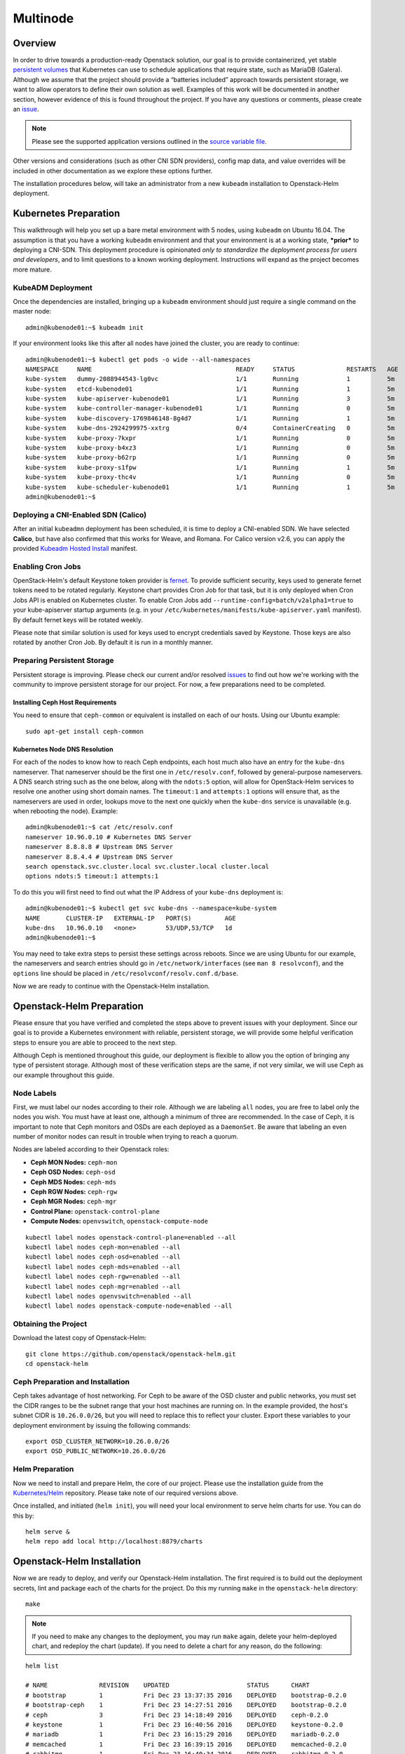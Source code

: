 =========
Multinode
=========

Overview
========

In order to drive towards a production-ready Openstack solution, our
goal is to provide containerized, yet stable `persistent
volumes <https://kubernetes.io/docs/concepts/storage/persistent-volumes/>`_
that Kubernetes can use to schedule applications that require state,
such as MariaDB (Galera). Although we assume that the project should
provide a “batteries included” approach towards persistent storage, we
want to allow operators to define their own solution as well. Examples
of this work will be documented in another section, however evidence of
this is found throughout the project. If you have any questions or
comments, please create an `issue
<https://bugs.launchpad.net/openstack-helm>`_.

.. note::
  Please see the supported application versions outlined in the
  `source variable file <https://github.com/openstack/openstack-helm/blob/master/tools/gate/vars.sh>`_.

Other versions and considerations (such as other CNI SDN providers),
config map data, and value overrides will be included in other
documentation as we explore these options further.

The installation procedures below, will take an administrator from a new
``kubeadm`` installation to Openstack-Helm deployment.

Kubernetes Preparation
======================

This walkthrough will help you set up a bare metal environment with 5
nodes, using ``kubeadm`` on Ubuntu 16.04. The assumption is that you
have a working ``kubeadm`` environment and that your environment is at a
working state, ***prior*** to deploying a CNI-SDN. This deployment
procedure is opinionated *only to standardize the deployment process for
users and developers*, and to limit questions to a known working
deployment. Instructions will expand as the project becomes more mature.

KubeADM Deployment
-----------------------

Once the dependencies are installed, bringing up a ``kubeadm`` environment
should just require a single command on the master node:

::

    admin@kubenode01:~$ kubeadm init


If your environment looks like this after all nodes have joined the
cluster, you are ready to continue:

::

    admin@kubenode01:~$ kubectl get pods -o wide --all-namespaces
    NAMESPACE     NAME                                       READY     STATUS              RESTARTS   AGE       IP              NODE
    kube-system   dummy-2088944543-lg0vc                     1/1       Running             1          5m        192.168.3.21    kubenode01
    kube-system   etcd-kubenode01                            1/1       Running             1          5m        192.168.3.21    kubenode01
    kube-system   kube-apiserver-kubenode01                  1/1       Running             3          5m        192.168.3.21    kubenode01
    kube-system   kube-controller-manager-kubenode01         1/1       Running             0          5m        192.168.3.21    kubenode01
    kube-system   kube-discovery-1769846148-8g4d7            1/1       Running             1          5m        192.168.3.21    kubenode01
    kube-system   kube-dns-2924299975-xxtrg                  0/4       ContainerCreating   0          5m        <none>          kubenode01
    kube-system   kube-proxy-7kxpr                           1/1       Running             0          5m        192.168.3.22    kubenode02
    kube-system   kube-proxy-b4xz3                           1/1       Running             0          5m        192.168.3.24    kubenode04
    kube-system   kube-proxy-b62rp                           1/1       Running             0          5m        192.168.3.23    kubenode03
    kube-system   kube-proxy-s1fpw                           1/1       Running             1          5m        192.168.3.21    kubenode01
    kube-system   kube-proxy-thc4v                           1/1       Running             0          5m        192.168.3.25    kubenode05
    kube-system   kube-scheduler-kubenode01                  1/1       Running             1          5m        192.168.3.21    kubenode01
    admin@kubenode01:~$

Deploying a CNI-Enabled SDN (Calico)
------------------------------------

After an initial ``kubeadmn`` deployment has been scheduled, it is time
to deploy a CNI-enabled SDN. We have selected **Calico**, but have also
confirmed that this works for Weave, and Romana. For Calico version
v2.6, you can apply the provided `Kubeadm Hosted
Install <https://docs.projectcalico.org/v2.6/getting-started/kubernetes/installation/hosted/kubeadm/>`_
manifest.

Enabling Cron Jobs
------------------

OpenStack-Helm's default Keystone token provider is `fernet
<https://docs.openstack.org/keystone/latest/admin/identity-fernet-token-faq.html>`_.
To provide sufficient security, keys used to generate fernet tokens need to be
rotated regularly. Keystone chart provides Cron Job for that task, but it is
only deployed when Cron Jobs API is enabled on Kubernetes cluster. To enable
Cron Jobs add ``--runtime-config=batch/v2alpha1=true`` to your kube-apiserver
startup arguments (e.g. in your
``/etc/kubernetes/manifests/kube-apiserver.yaml`` manifest). By default fernet
keys will be rotated weekly.

Please note that similar solution is used for keys used to encrypt credentials
saved by Keystone. Those keys are also rotated by another Cron Job. By default
it is run in a monthly manner.

Preparing Persistent Storage
----------------------------

Persistent storage is improving. Please check our current and/or
resolved
`issues <https://bugs.launchpad.net/openstack-helm?field.searchtext=ceph>`__
to find out how we're working with the community to improve persistent
storage for our project. For now, a few preparations need to be
completed.

Installing Ceph Host Requirements
~~~~~~~~~~~~~~~~~~~~~~~~~~~~~~~~~

You need to ensure that ``ceph-common`` or equivalent is installed on each of
our hosts. Using our Ubuntu example:

::

    sudo apt-get install ceph-common

Kubernetes Node DNS Resolution
~~~~~~~~~~~~~~~~~~~~~~~~~~~~~~

For each of the nodes to know how to reach Ceph endpoints, each host much also
have an entry for the ``kube-dns`` nameserver. That nameserver should be the
first one in ``/etc/resolv.conf``, followed by general-purpose nameservers.
A DNS search string such as the one below, along  with the
``ndots:5`` option, will allow for OpenStack-Helm services to resolve one
another using short domain names. The ``timeout:1`` and ``attempts:1``
options will ensure that, as the nameservers are used in order, lookups move
to the next one quickly when the ``kube-dns`` service is unavailable
(e.g. when rebooting the node). Example:

::

    admin@kubenode01:~$ cat /etc/resolv.conf
    nameserver 10.96.0.10 # Kubernetes DNS Server
    nameserver 8.8.8.8 # Upstream DNS Server
    nameserver 8.8.4.4 # Upstream DNS Server
    search openstack.svc.cluster.local svc.cluster.local cluster.local
    options ndots:5 timeout:1 attempts:1

To do this you will first need to find out what the IP Address of your
``kube-dns`` deployment is:

::

    admin@kubenode01:~$ kubectl get svc kube-dns --namespace=kube-system
    NAME       CLUSTER-IP   EXTERNAL-IP   PORT(S)         AGE
    kube-dns   10.96.0.10   <none>        53/UDP,53/TCP   1d
    admin@kubenode01:~$

You may need to take extra steps to persist these settings across reboots.
Since we are using Ubuntu for our example, the nameservers and search entries
should go in ``/etc/network/interfaces`` (see ``man 8 resolvconf``),
and the ``options`` line should be placed in
``/etc/resolvconf/resolv.conf.d/base``.

Now we are ready to continue with the Openstack-Helm installation.

Openstack-Helm Preparation
==========================

Please ensure that you have verified and completed the steps above to
prevent issues with your deployment. Since our goal is to provide a
Kubernetes environment with reliable, persistent storage, we will
provide some helpful verification steps to ensure you are able to
proceed to the next step.

Although Ceph is mentioned throughout this guide, our deployment is
flexible to allow you the option of bringing any type of persistent
storage. Although most of these verification steps are the same, if not
very similar, we will use Ceph as our example throughout this guide.

Node Labels
-----------

First, we must label our nodes according to their role. Although we are
labeling ``all`` nodes, you are free to label only the nodes you wish.
You must have at least one, although a minimum of three are recommended.
In the case of Ceph, it is important to note that Ceph monitors
and OSDs are each deployed as a ``DaemonSet``.  Be aware that
labeling an even number of monitor nodes can result in trouble
when trying to reach a quorum.

Nodes are labeled according to their Openstack roles:

* **Ceph MON Nodes:** ``ceph-mon``
* **Ceph OSD Nodes:** ``ceph-osd``
* **Ceph MDS Nodes:** ``ceph-mds``
* **Ceph RGW Nodes:** ``ceph-rgw``
* **Ceph MGR Nodes:** ``ceph-mgr``
* **Control Plane:** ``openstack-control-plane``
* **Compute Nodes:** ``openvswitch``, ``openstack-compute-node``

::

    kubectl label nodes openstack-control-plane=enabled --all
    kubectl label nodes ceph-mon=enabled --all
    kubectl label nodes ceph-osd=enabled --all
    kubectl label nodes ceph-mds=enabled --all
    kubectl label nodes ceph-rgw=enabled --all
    kubectl label nodes ceph-mgr=enabled --all
    kubectl label nodes openvswitch=enabled --all
    kubectl label nodes openstack-compute-node=enabled --all

Obtaining the Project
---------------------

Download the latest copy of Openstack-Helm:

::

    git clone https://github.com/openstack/openstack-helm.git
    cd openstack-helm

Ceph Preparation and Installation
---------------------------------

Ceph takes advantage of host networking.  For Ceph to be aware of the
OSD cluster and public networks, you must set the CIDR ranges to be the
subnet range that your host machines are running on.  In the example provided,
the host's subnet CIDR is ``10.26.0.0/26``, but you will need to replace this
to reflect your cluster. Export these variables to your deployment environment
by issuing the following commands:

::

    export OSD_CLUSTER_NETWORK=10.26.0.0/26
    export OSD_PUBLIC_NETWORK=10.26.0.0/26

Helm Preparation
----------------

Now we need to install and prepare Helm, the core of our project. Please
use the installation guide from the
`Kubernetes/Helm <https://github.com/kubernetes/helm/blob/master/docs/install.md#from-the-binary-releases>`__
repository. Please take note of our required versions above.

Once installed, and initiated (``helm init``), you will need your local
environment to serve helm charts for use. You can do this by:

::

    helm serve &
    helm repo add local http://localhost:8879/charts

Openstack-Helm Installation
===========================

Now we are ready to deploy, and verify our Openstack-Helm installation.
The first required is to build out the deployment secrets, lint and
package each of the charts for the project. Do this my running ``make``
in the ``openstack-helm`` directory:

::

    make

.. note::
  If you need to make any changes to the deployment, you may run
  ``make`` again, delete your helm-deployed chart, and redeploy
  the chart (update). If you need to delete a chart for any reason,
  do the following:

::

    helm list

    # NAME              REVISION    UPDATED                     STATUS      CHART
    # bootstrap         1           Fri Dec 23 13:37:35 2016    DEPLOYED    bootstrap-0.2.0
    # bootstrap-ceph    1           Fri Dec 23 14:27:51 2016    DEPLOYED    bootstrap-0.2.0
    # ceph              3           Fri Dec 23 14:18:49 2016    DEPLOYED    ceph-0.2.0
    # keystone          1           Fri Dec 23 16:40:56 2016    DEPLOYED    keystone-0.2.0
    # mariadb           1           Fri Dec 23 16:15:29 2016    DEPLOYED    mariadb-0.2.0
    # memcached         1           Fri Dec 23 16:39:15 2016    DEPLOYED    memcached-0.2.0
    # rabbitmq          1           Fri Dec 23 16:40:34 2016    DEPLOYED    rabbitmq-0.2.0

    helm delete --purge keystone

Please ensure that you use ``--purge`` whenever deleting a project. Please note that by default
this will not delete the database associated with the project. To enable the deletion of the
associated database when the chart is deleted the manifests.job_db_drop value should be set
to true when the chart is installed.

Ceph Installation and Verification
----------------------------------

Install the first service, which is Ceph. If all instructions have been
followed as mentioned above, this installation should go smoothly. It is at this
point you can also decide to enable keystone authentication for the RadosGW if
you wish to use ceph for tenant facing object storage. If you do not wish to do
this then you should set the value of ``CEPH_RGW_KEYSTONE_ENABLED=false`` before
running the following commands in the ``openstack-helm`` project folder:

::

  : ${CEPH_RGW_KEYSTONE_ENABLED:="true"}
  helm install --namespace=ceph ${WORK_DIR}/ceph --name=ceph \
    --set endpoints.identity.namespace=openstack \
    --set endpoints.object_store.namespace=ceph \
    --set endpoints.ceph_mon.namespace=ceph \
    --set ceph.rgw_keystone_auth=${CEPH_RGW_KEYSTONE_ENABLED} \
    --set network.public=${OSD_PUBLIC_NETWORK} \
    --set network.cluster=${OSD_CLUSTER_NETWORK} \
    --set deployment.storage_secrets=true \
    --set deployment.ceph=true \
    --set deployment.rbd_provisioner=true \
    --set deployment.client_secrets=false \
    --set deployment.rgw_keystone_user_and_endpoints=false \
    --set bootstrap.enabled=true

After Ceph has deployed and all the pods are running, you can check the health
of your cluster by running:

::

  MON_POD=$(kubectl get pods \
    --namespace=ceph \
    --selector="application=ceph" \
    --selector="component=mon" \
    --no-headers | awk '{ print $1; exit }')
  kubectl exec -n ceph ${MON_POD} -- ceph -s

For more information on this, please see the section entitled `Ceph
Troubleshooting <../troubleshooting/persistent-storage.html>`__.

Activating Control-Plane Namespace for Ceph
-------------------------------------------

In order for Ceph to fulfill PersistentVolumeClaims within Kubernetes namespaces
outside of Ceph's namespace, a client keyring needs to be present within that
namespace.  For the rest of the OpenStack and supporting core services, this guide
will be deploying the control plane to a seperate namespace ``openstack``.  To
deploy the client keyring and ``ceph.conf`` to the ``openstack`` namespace:

::

    : ${CEPH_RGW_KEYSTONE_ENABLED:="true"}
    helm install --namespace=openstack ${WORK_DIR}/ceph --name=ceph-openstack-config \
      --set endpoints.identity.namespace=openstack \
      --set endpoints.object_store.namespace=ceph \
      --set endpoints.ceph_mon.namespace=ceph \
      --set ceph.rgw_keystone_auth=${CEPH_RGW_KEYSTONE_ENABLED} \
      --set network.public=${OSD_PUBLIC_NETWORK} \
      --set network.cluster=${OSD_CLUSTER_NETWORK} \
      --set deployment.storage_secrets=false \
      --set deployment.ceph=false \
      --set deployment.rbd_provisioner=false \
      --set deployment.client_secrets=true \
      --set deployment.rgw_keystone_user_and_endpoints=false

MariaDB Installation and Verification
-------------------------------------

To install MariaDB, issue the following command:

::

    helm install --name=mariadb ./mariadb --namespace=openstack

Installation of Other Services
------------------------------

Now you can easily install the other services simply by going in order:

**Install Memcached/Etcd/RabbitMQ/Ingress/Libvirt/OpenVSwitch:**

::

    helm install --name=memcached ./memcached --namespace=openstack
    helm install --name=etcd-rabbitmq ./etcd --namespace=openstack
    helm install --name=rabbitmq ./rabbitmq --namespace=openstack
    helm install --name=ingress ./ingress --namespace=openstack
    helm install --name=libvirt ./libvirt --namespace=openstack
    helm install --name=openvswitch ./openvswitch --namespace=openstack

**Install Keystone:**

::

    helm install --namespace=openstack --name=keystone ./keystone \
      --set pod.replicas.api=2

**Install RadosGW Object Storage:**

If you elected to install Ceph with Keystone support for the RadosGW you can
now create endpoints in the Keystone service catalog:

::

    helm install --namespace=openstack ${WORK_DIR}/ceph --name=radosgw-openstack \
      --set endpoints.identity.namespace=openstack \
      --set endpoints.object_store.namespace=ceph \
      --set endpoints.ceph_mon.namespace=ceph \
      --set ceph.rgw_keystone_auth=${CEPH_RGW_KEYSTONE_ENABLED} \
      --set network.public=${OSD_PUBLIC_NETWORK} \
      --set network.cluster=${OSD_CLUSTER_NETWORK} \
      --set deployment.storage_secrets=false \
      --set deployment.ceph=false \
      --set deployment.rbd_provisioner=false \
      --set deployment.client_secrets=false \
      --set deployment.rgw_keystone_user_and_endpoints=true

**Install Horizon:**

::

    helm install --namespace=openstack --name=horizon ./horizon \
      --set network.node_port.enabled=true

**Install Glance:**

Glance supports a number of backends:

* ``pvc``: A simple file based backend using Kubernetes PVCs
* ``rbd``: Uses Ceph RBD devices to store images.
* ``radosgw``: Uses Ceph RadosGW object storage to store images.
* ``swift``: Uses the ``object-storage`` service from the OpenStack service
  catalog to store images.

You can deploy Glance with any of these backends if you deployed both the
RadosGW and created Keystone endpoints by changing the value for
``GLANCE_BACKEND`` in the following:

::

    : ${GLANCE_BACKEND:="radosgw"}
    helm install --namespace=openstack --name=glance ./glance \
      --set pod.replicas.api=2 \
      --set pod.replicas.registry=2 \
      --set storage=${GLANCE_BACKEND}

**Install Heat:**

::

    helm install --namespace=openstack --name=heat ./heat

**Install Neutron:**

::

    helm install --namespace=openstack --name=neutron ./neutron \
      --set pod.replicas.server=2

**Install Nova:**

::

    helm install --namespace=openstack --name=nova ./nova \
      --set pod.replicas.api_metadata=2 \
      --set pod.replicas.osapi=2 \
      --set pod.replicas.conductor=2 \
      --set pod.replicas.consoleauth=2 \
      --set pod.replicas.scheduler=2 \
      --set pod.replicas.novncproxy=2

**Install Cinder:**

::

    helm install --namespace=openstack --name=cinder ./cinder \
      --set pod.replicas.api=2

Final Checks
------------

Now you can run through your final checks. Wait for all services to come
up:

::

    watch kubectl get all --namespace=openstack

Finally, you should now be able to access horizon at http:// using
admin/password

Node and label specific configurations
--------------------------------------

There are situations where we need to define configuration differently for
different nodes in the environment. For example, we may require that some nodes
have a different vcpu_pin_set or other hardware specific deltas in nova.conf.

To do this, we can specify overrides in the values fed to the chart. Ex:

.. code-block:: yaml

    conf:
      nova:
        DEFAULT:
          vcpu_pin_set: "0-31"
          cpu_allocation_ratio: 3.0
      overrides:
        nova_compute:
          labels:
          - label:
              key: compute-type
              values:
              - "dpdk"
              - "sriov"
            conf:
              nova:
                DEFAULT:
                  vcpu_pin_set: "0-15"
          - label:
              key: another-label
              values:
              - "another-value"
            conf:
              nova:
                DEFAULT:
                  vcpu_pin_set: "16-31"
          hosts:
          - name: host1.fqdn
            conf:
              nova:
                DEFAULT:
                  vcpu_pin_set: "8-15"
          - name: host2.fqdn
            conf:
              nova:
                DEFAULT:
                  vcpu_pin_set: "16-23"

Note that only one set of overrides is applied per node, such that:
1. Host overrides supercede label overrides
2. The farther down the list the label appears, the greater precedence it has.
e.g., "another-label" overrides will apply to a node containing both labels.

Also note that other non-overridden values are inherited by hosts and labels with overrides.
The following shows a set of example hosts and the values fed into the configmap for each:

1. ``host1.fqdn`` with labels ``compute-type: dpdk, sriov`` and ``another-label: another-value``:

.. code-block:: yaml

    conf:
      nova:
        DEFAULT:
          vcpu_pin_set: "8-15"
          cpu_allocation_ratio: 3.0

2. ``host2.fqdn`` with labels ``compute-type: dpdk, sriov`` and ``another-label: another-value``:

.. code-block:: yaml

    conf:
      nova:
        DEFAULT:
          vcpu_pin_set: "16-23"
          cpu_allocation_ratio: 3.0

3. ``host3.fqdn`` with labels ``compute-type: dpdk, sriov`` and ``another-label: another-value``:

.. code-block:: yaml

    conf:
      nova:
        DEFAULT:
          vcpu_pin_set: "16-31"
          cpu_allocation_ratio: 3.0

4. ``host4.fqdn`` with labels ``compute-type: dpdk, sriov``:

.. code-block:: yaml

    conf:
      nova:
        DEFAULT:
          vcpu_pin_set: "0-15"
          cpu_allocation_ratio: 3.0

5. ``host5.fqdn`` with no labels:

.. code-block:: yaml

    conf:
      nova:
        DEFAULT:
          vcpu_pin_set: "0-31"
          cpu_allocation_ratio: 3.0

